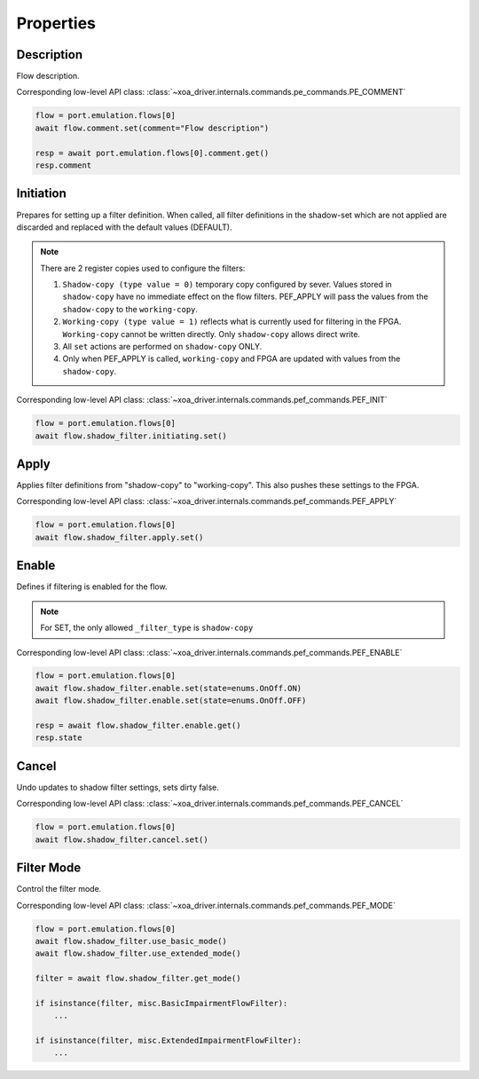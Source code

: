 Properties
=========================

Description
---------------
Flow description.

Corresponding low-level API class: :class:`~xoa_driver.internals.commands.pe_commands.PE_COMMENT`

.. code-block:: python

    flow = port.emulation.flows[0]
    await flow.comment.set(comment="Flow description")

    resp = await port.emulation.flows[0].comment.get()
    resp.comment

Initiation
---------------
Prepares for setting up a filter definition.  When called, all filter
definitions in the shadow-set which are not applied are discarded and replaced
with the default values (DEFAULT).

.. note::

    There are 2 register copies used to configure the filters:

    (1) ``Shadow-copy (type value = 0)`` temporary copy configured by sever.
        Values stored in ``shadow-copy`` have no immediate effect on the flow filters. PEF_APPLY will pass the values from the ``shadow-copy`` to the ``working-copy``.

    (2) ``Working-copy (type value = 1)`` reflects what is currently used for filtering in the FPGA.
        ``Working-copy`` cannot be written directly. Only ``shadow-copy`` allows direct write.

    (3) All ``set`` actions are performed on ``shadow-copy`` ONLY.

    (4) Only when PEF_APPLY is called, ``working-copy`` and FPGA are updated with values from the ``shadow-copy``.

Corresponding low-level API class: :class:`~xoa_driver.internals.commands.pef_commands.PEF_INIT`

.. code-block:: python

    flow = port.emulation.flows[0]
    await flow.shadow_filter.initiating.set()


Apply
------
Applies filter definitions from "shadow-copy" to "working-copy". This
also pushes these settings to the FPGA.

Corresponding low-level API class: :class:`~xoa_driver.internals.commands.pef_commands.PEF_APPLY`

.. code-block:: python

    flow = port.emulation.flows[0]
    await flow.shadow_filter.apply.set()


Enable
------
Defines if filtering is enabled for the flow.

.. note::

    For SET, the only allowed ``_filter_type`` is ``shadow-copy``


Corresponding low-level API class: :class:`~xoa_driver.internals.commands.pef_commands.PEF_ENABLE`

.. code-block:: python

    flow = port.emulation.flows[0]
    await flow.shadow_filter.enable.set(state=enums.OnOff.ON)
    await flow.shadow_filter.enable.set(state=enums.OnOff.OFF)

    resp = await flow.shadow_filter.enable.get()
    resp.state


Cancel
------
Undo updates to shadow filter settings, sets dirty false.

Corresponding low-level API class: :class:`~xoa_driver.internals.commands.pef_commands.PEF_CANCEL`

.. code-block:: python

    flow = port.emulation.flows[0]
    await flow.shadow_filter.cancel.set()

Filter Mode
-----------
Control the filter mode.

Corresponding low-level API class: :class:`~xoa_driver.internals.commands.pef_commands.PEF_MODE`

.. code-block:: python

    flow = port.emulation.flows[0]
    await flow.shadow_filter.use_basic_mode()
    await flow.shadow_filter.use_extended_mode()

    filter = await flow.shadow_filter.get_mode()
    
    if isinstance(filter, misc.BasicImpairmentFlowFilter):
        ...

    if isinstance(filter, misc.ExtendedImpairmentFlowFilter):
        ...


